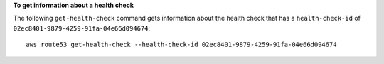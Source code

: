 **To get information about a health check**

The following ``get-health-check`` command gets information about the health check that has a ``health-check-id`` of ``02ec8401-9879-4259-91fa-04e66d094674``::

  aws route53 get-health-check --health-check-id 02ec8401-9879-4259-91fa-04e66d094674


